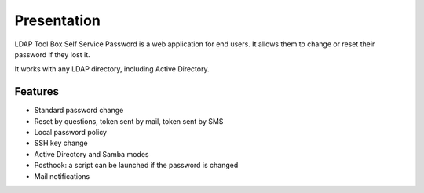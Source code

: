 Presentation
============

LDAP Tool Box Self Service Password is a web application for end users.
It allows them to change or reset their password if they lost it.

It works with any LDAP directory, including Active Directory.

Features
--------

* Standard password change
* Reset by questions, token sent by mail, token sent by SMS
* Local password policy
* SSH key change
* Active Directory and Samba modes
* Posthook: a script can be launched if the password is changed
* Mail notifications
